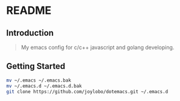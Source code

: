 * README

** Introduction
#+begin_quote
My emacs config for c/c++ javascript and golang developing.
#+end_quote

** Getting Started
#+begin_src bash
mv ~/.emacs ~/.emacs.bak
mv ~/.emacs.d ~/.emacs.d.bak
git clone https://github.com/joylobo/dotemacs.git ~/.emacs.d
#+end_src

